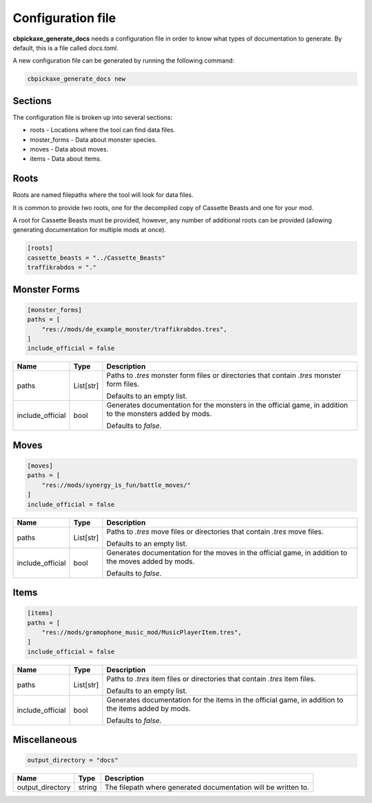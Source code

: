 Configuration file
==================
**cbpickaxe_generate_docs** needs a configuration file in order to know what types of documentation to generate. By default, this is a file called `docs.toml`.

A new configuration file can be generated by running the following command:

.. code-block:: bash

   cbpickaxe_generate_docs new

Sections
--------
The configuration file is broken up into several sections:

* roots - Locations where the tool can find data files.
* moster_forms - Data about monster species.
* moves - Data about moves.
* items - Data about items.

Roots
-----
Roots are named filepaths where the tool will look for data files.

It is common to provide two roots, one for the decompiled copy of Cassette Beasts and one for your mod.

A root for Cassette Beasts must be provided, however, any number of additional roots can be provided (allowing generating documentation for multiple mods at once).

.. code-block:: toml

    [roots]
    cassette_beasts = "../Cassette_Beasts"
    traffikrabdos = "."

Monster Forms
-------------

.. code-block:: toml

    [monster_forms]
    paths = [
        "res://mods/de_example_monster/traffikrabdos.tres",
    ]
    include_official = false

.. table::

    +------------------+-----------------+----------------------------------------------------------------------------+
    | Name             | Type            | Description                                                                |
    +==================+=================+============================================================================+
    | paths            | List[str]       | Paths to `.tres` monster form files or directories that contain `.tres`    |
    |                  |                 | monster form files.                                                        |
    |                  |                 |                                                                            |
    |                  |                 | Defaults to an empty list.                                                 |
    +------------------+-----------------+----------------------------------------------------------------------------+
    | include_official | bool            | Generates documentation for the monsters in the official game, in addition |
    |                  |                 | to the monsters added by mods.                                             |
    |                  |                 |                                                                            |
    |                  |                 | Defaults to `false`.                                                       |
    +------------------+-----------------+----------------------------------------------------------------------------+

Moves
-----

.. code-block:: toml

    [moves]
    paths = [
        "res://mods/synergy_is_fun/battle_moves/"
    ]
    include_official = false

.. table::

    +------------------+-----------------+----------------------------------------------------------------------------+
    | Name             | Type            | Description                                                                |
    +==================+=================+============================================================================+
    | paths            | List[str]       | Paths to `.tres` move files or directories that contain `.tres` move       |
    |                  |                 | files.                                                                     |
    |                  |                 |                                                                            |
    |                  |                 | Defaults to an empty list.                                                 |
    +------------------+-----------------+----------------------------------------------------------------------------+
    | include_official | bool            | Generates documentation for the moves in the official game, in addition to |
    |                  |                 | the moves added by mods.                                                   |
    |                  |                 |                                                                            |
    |                  |                 | Defaults to `false`.                                                       |
    +------------------+-----------------+----------------------------------------------------------------------------+

Items
-----

.. code-block:: toml

    [items]
    paths = [
        "res://mods/gramophone_music_mod/MusicPlayerItem.tres",
    ]
    include_official = false

.. table::

    +------------------+-----------------+----------------------------------------------------------------------------+
    | Name             | Type            | Description                                                                |
    +==================+=================+============================================================================+
    | paths            | List[str]       | Paths to `.tres` item files or directories that contain `.tres` item       |
    |                  |                 | files.                                                                     |
    |                  |                 |                                                                            |
    |                  |                 | Defaults to an empty list.                                                 |
    +------------------+-----------------+----------------------------------------------------------------------------+
    | include_official | bool            | Generates documentation for the items in the official game, in addition to |
    |                  |                 | the items added by mods.                                                   |
    |                  |                 |                                                                            |
    |                  |                 | Defaults to `false`.                                                       |
    +------------------+-----------------+----------------------------------------------------------------------------+

Miscellaneous
-------------

.. code-block:: toml

    output_directory = "docs"

.. table::

    +------------------+-----------------+----------------------------------------------------------------------------+
    | Name             | Type            | Description                                                                |
    +==================+=================+============================================================================+
    | output_directory | string          | The filepath where generated documentation will be written to.             |
    +------------------+-----------------+----------------------------------------------------------------------------+